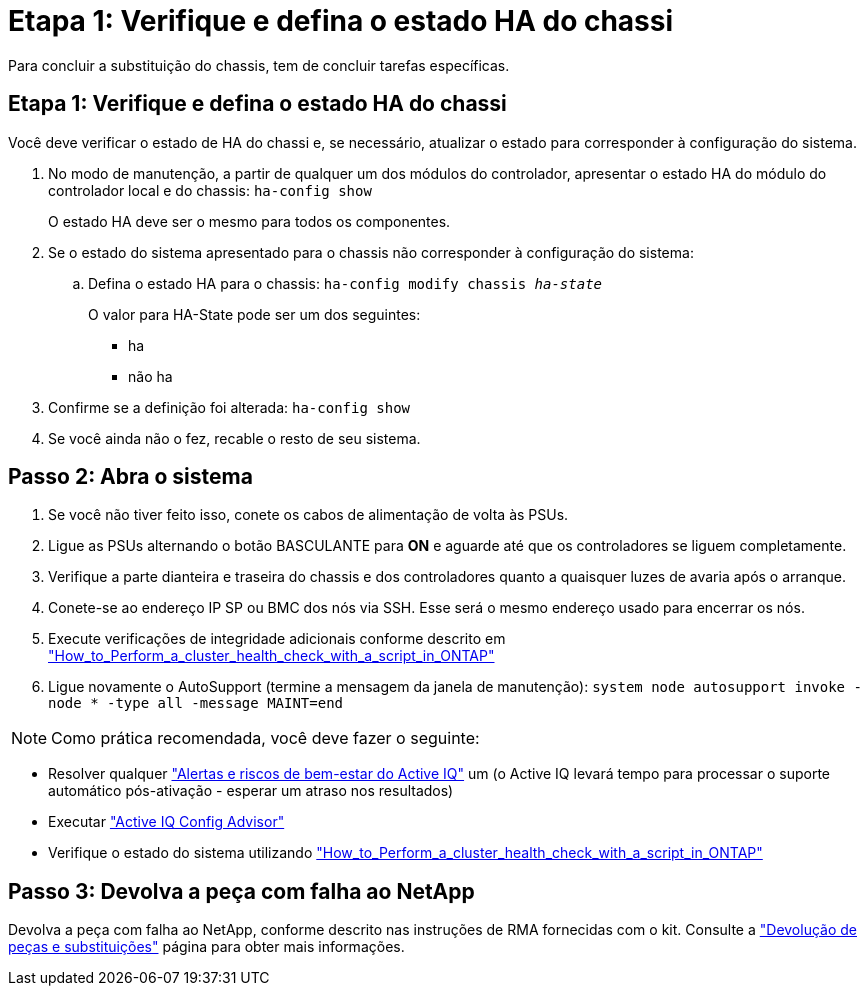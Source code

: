 = Etapa 1: Verifique e defina o estado HA do chassi
:allow-uri-read: 


Para concluir a substituição do chassis, tem de concluir tarefas específicas.



== Etapa 1: Verifique e defina o estado HA do chassi

Você deve verificar o estado de HA do chassi e, se necessário, atualizar o estado para corresponder à configuração do sistema.

. No modo de manutenção, a partir de qualquer um dos módulos do controlador, apresentar o estado HA do módulo do controlador local e do chassis: `ha-config show`
+
O estado HA deve ser o mesmo para todos os componentes.

. Se o estado do sistema apresentado para o chassis não corresponder à configuração do sistema:
+
.. Defina o estado HA para o chassis: `ha-config modify chassis _ha-state_`
+
O valor para HA-State pode ser um dos seguintes:

+
*** ha
*** não ha




. Confirme se a definição foi alterada: `ha-config show`
. Se você ainda não o fez, recable o resto de seu sistema.




== Passo 2: Abra o sistema

. Se você não tiver feito isso, conete os cabos de alimentação de volta às PSUs.
. Ligue as PSUs alternando o botão BASCULANTE para *ON* e aguarde até que os controladores se liguem completamente.
. Verifique a parte dianteira e traseira do chassis e dos controladores quanto a quaisquer luzes de avaria após o arranque.
. Conete-se ao endereço IP SP ou BMC dos nós via SSH. Esse será o mesmo endereço usado para encerrar os nós.
. Execute verificações de integridade adicionais conforme descrito em https://kb.netapp.com/onprem/ontap/os/How_to_perform_a_cluster_health_check_with_a_script_in_ONTAP["How_to_Perform_a_cluster_health_check_with_a_script_in_ONTAP"^]
. Ligue novamente o AutoSupport (termine a mensagem da janela de manutenção):
`system node autosupport invoke -node * -type all -message MAINT=end`


[]
====

NOTE: Como prática recomendada, você deve fazer o seguinte:

* Resolver qualquer https://activeiq.netapp.com/["Alertas e riscos de bem-estar do Active IQ"^] um (o Active IQ levará tempo para processar o suporte automático pós-ativação - esperar um atraso nos resultados)
* Executar https://mysupport.netapp.com/site/tools/tool-eula/activeiq-configadvisor["Active IQ Config Advisor"^]
* Verifique o estado do sistema utilizando https://kb.netapp.com/onprem/ontap/os/How_to_perform_a_cluster_health_check_with_a_script_in_ONTAP["How_to_Perform_a_cluster_health_check_with_a_script_in_ONTAP"^]


====


== Passo 3: Devolva a peça com falha ao NetApp

Devolva a peça com falha ao NetApp, conforme descrito nas instruções de RMA fornecidas com o kit. Consulte a https://mysupport.netapp.com/site/info/rma["Devolução de peças e substituições"] página para obter mais informações.

